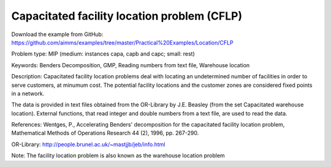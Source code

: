 Capacitated facility location problem (CFLP)
============================================

Download the example from GitHub:
https://github.com/aimms/examples/tree/master/Practical%20Examples/Location/CFLP

Problem type:
MIP (medium: instances capa, capb and capc; small: rest)

Keywords:
Benders Decomposition, GMP, Reading numbers from text file, Warehouse location

Description:
Capacitated facility location problems deal with locating an undetermined
number of facilities in order to serve customers, at minumum cost. The
potential facility locations and the customer zones are considered fixed
points in a network.

The data is provided in text files obtained from the OR-Library by J.E.
Beasley (from the set Capacitated warehouse location). External functions,
that read integer and double numbers from a text file, are used to read
the data.

References:
Wentges, P., Accelerating Benders' decomposition for the capacitated facility
location problem, Mathematical Methods of Operations Research 44 (2), 1996,
pp. 267-290.

OR-Library: http://people.brunel.ac.uk/~mastjjb/jeb/info.html

Note: The facility location problem is also known as the warehouse location
problem

.. meta::
   :keywords: Benders Decomposition, GMP, Reading numbers from text file, Warehouse location

